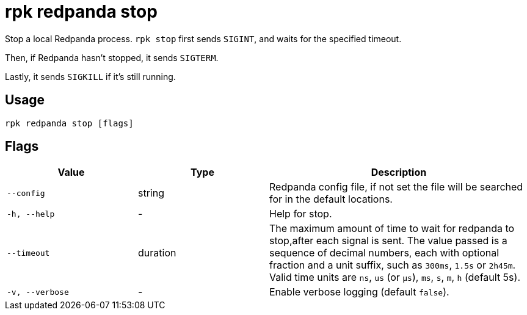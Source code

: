 = rpk redpanda stop
:description: rpk redpanda stop

Stop a local Redpanda process. `rpk stop` first sends `SIGINT`, and waits for the specified timeout.

Then, if Redpanda hasn't stopped, it sends `SIGTERM`.

Lastly, it sends `SIGKILL` if it's still running.

== Usage

----
rpk redpanda stop [flags]
----

== Flags


[cols="1m,1a,2a"]
|===
|*Value* |*Type* |*Description*

|--config |string |Redpanda config file, if not set the file will be
searched for in the default locations.

|-h, --help |- |Help for stop.

|--timeout |duration |The maximum amount of time to wait for redpanda to
stop,after each signal is sent. The value passed is a sequence of decimal
numbers, each with optional fraction and a unit suffix, such as
`300ms`, `1.5s` or `2h45m`. Valid time units are `ns`, `us` (or
`µs`), `ms`, `s`, `m`, `h` (default 5s).

|-v, --verbose |- |Enable verbose logging (default `false`).
|===

